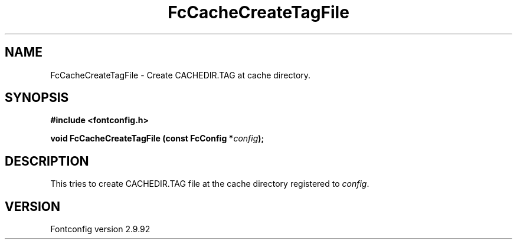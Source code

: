 .\" auto-generated by docbook2man-spec from docbook-utils package
.TH "FcCacheCreateTagFile" "3" "25 6月 2012" "" ""
.SH NAME
FcCacheCreateTagFile \- Create CACHEDIR.TAG at cache directory.
.SH SYNOPSIS
.nf
\fB#include <fontconfig.h>
.sp
void FcCacheCreateTagFile (const FcConfig *\fIconfig\fB);
.fi\fR
.SH "DESCRIPTION"
.PP
This tries to create CACHEDIR.TAG file at the cache directory registered
to \fIconfig\fR\&.
.SH "VERSION"
.PP
Fontconfig version 2.9.92
